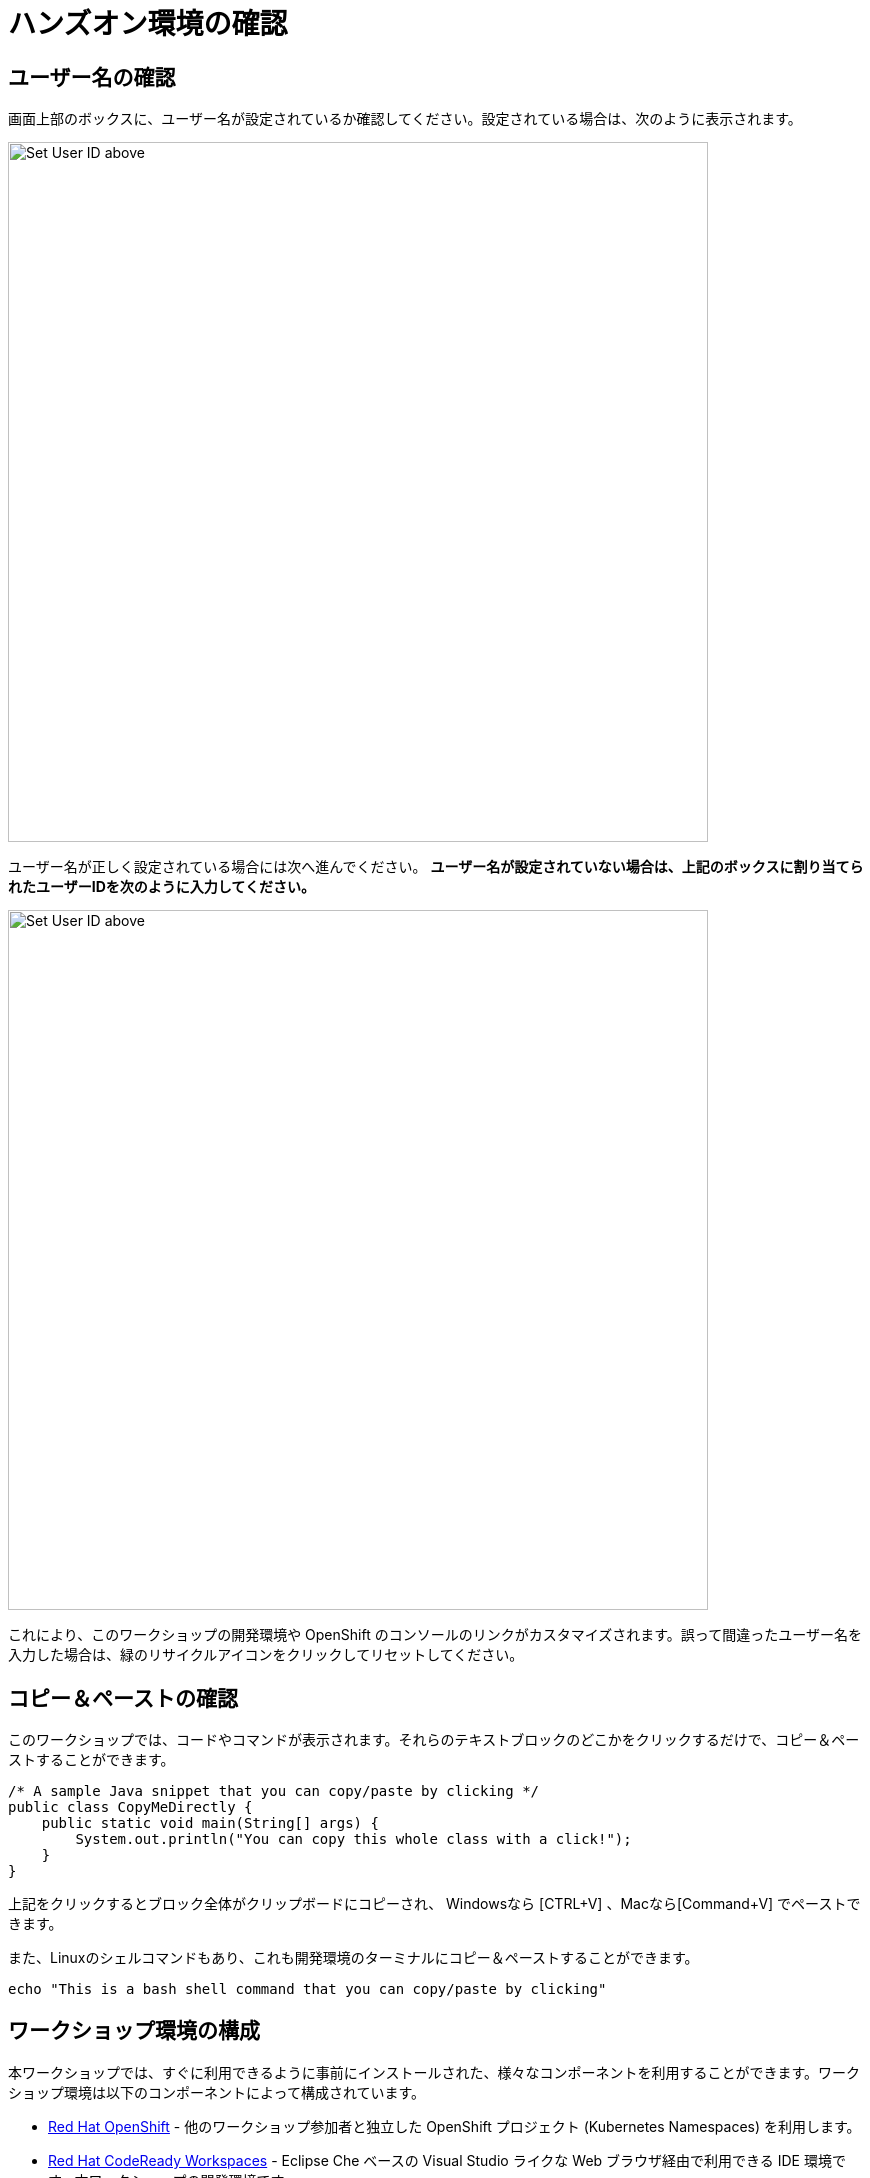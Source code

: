 = ハンズオン環境の確認
:experimental:

== ユーザー名の確認

画面上部のボックスに、ユーザー名が設定されているか確認してください。設定されている場合は、次のように表示されます。

image::alreadyset.png[Set User ID above, 700]

ユーザー名が正しく設定されている場合には次へ進んでください。 ** ユーザー名が設定されていない場合は、上記のボックスに割り当てられたユーザーIDを次のように入力してください。 **

image::setuser.png[Set User ID above, 700]

これにより、このワークショップの開発環境や OpenShift のコンソールのリンクがカスタマイズされます。誤って間違ったユーザー名を入力した場合は、緑のリサイクルアイコンをクリックしてリセットしてください。

== コピー＆ペーストの確認

このワークショップでは、コードやコマンドが表示されます。それらのテキストブロックのどこかをクリックするだけで、コピー＆ペーストすることができます。

[source,java,role="copypaste"]
----
/* A sample Java snippet that you can copy/paste by clicking */
public class CopyMeDirectly {
    public static void main(String[] args) {
        System.out.println("You can copy this whole class with a click!");
    }
}
----

上記をクリックするとブロック全体がクリップボードにコピーされ、 Windowsなら [CTRL+V] 、Macなら[Command+V] でペーストできます。

また、Linuxのシェルコマンドもあり、これも開発環境のターミナルにコピー＆ペーストすることができます。

[source,sh,role="copypaste"]
----
echo "This is a bash shell command that you can copy/paste by clicking"
----

== ワークショップ環境の構成

本ワークショップでは、すぐに利用できるように事前にインストールされた、様々なコンポーネントを利用することができます。ワークショップ環境は以下のコンポーネントによって構成されています。

* https://www.openshift.com/[Red Hat OpenShift,window=_blank] - 他のワークショップ参加者と独立した OpenShift プロジェクト (Kubernetes Namespaces) を利用します。
* https://developers.redhat.com/products/codeready-workspaces/overview[Red Hat CodeReady Workspaces,window=_blank] - Eclipse Che ベースの Visual Studio ライクな Web ブラウザ経由で利用できる IDE 環境です。本ワークショップの開発環境です。
* https://www.redhat.com/en/products/runtimes[Red Hat Runtimes, window=_blank] - Spring Boot・Node.js・Quarkus などを含んでおりクラウドネイティブな実行環境を提供します。本ワークショップにて利用する Red Hat Data Grid も含んでいます。

本ワークショップでは、事前インストールされたコンポーネントへアクセスするため、クリック可能な URL が提供されます。

== ワークショップの進め方

下部にある「Next >」ボタンをクリックして次のトピックへ進むことができます。また、左側のメニューを使用して、他のセクションへ自由に移動することもできます。
